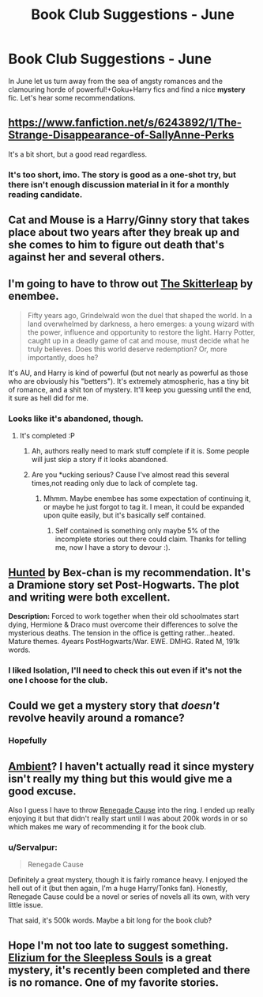 #+TITLE: Book Club Suggestions - June

* Book Club Suggestions - June
:PROPERTIES:
:Author: denarii
:Score: 6
:DateUnix: 1401053525.0
:DateShort: 2014-May-26
:FlairText: Request
:END:
In June let us turn away from the sea of angsty romances and the clamouring horde of powerful!+Goku+Harry fics and find a nice *mystery* fic. Let's hear some recommendations.


** [[https://www.fanfiction.net/s/6243892/1/The-Strange-Disappearance-of-SallyAnne-Perks]]

It's a bit short, but a good read regardless.
:PROPERTIES:
:Score: 6
:DateUnix: 1401097605.0
:DateShort: 2014-May-26
:END:

*** It's too short, imo. The story is good as a one-shot try\experiment, but there isn't enough discussion material in it for a monthly reading candidate.
:PROPERTIES:
:Author: OutOfNiceUsernames
:Score: 1
:DateUnix: 1401135874.0
:DateShort: 2014-May-27
:END:


** Cat and Mouse is a Harry/Ginny story that takes place about two years after they break up and she comes to him to figure out death that's against her and several others.
:PROPERTIES:
:Author: LeisureSuiteLarry
:Score: 3
:DateUnix: 1401072742.0
:DateShort: 2014-May-26
:END:


** I'm going to have to throw out [[https://www.fanfiction.net/s/5150093/1/The-Skitterleap][The Skitterleap]] by enembee.

#+begin_quote
  Fifty years ago, Grindelwald won the duel that shaped the world. In a land overwhelmed by darkness, a hero emerges: a young wizard with the power, influence and opportunity to restore the light. Harry Potter, caught up in a deadly game of cat and mouse, must decide what he truly believes. Does this world deserve redemption? Or, more importantly, does he?
#+end_quote

It's AU, and Harry is kind of powerful (but not nearly as powerful as those who are obviously his "betters"). It's extremely atmospheric, has a tiny bit of romance, and a shit ton of mystery. It'll keep you guessing until the end, it sure as hell did for me.
:PROPERTIES:
:Author: Servalpur
:Score: 2
:DateUnix: 1401133830.0
:DateShort: 2014-May-27
:END:

*** Looks like it's abandoned, though.
:PROPERTIES:
:Author: denarii
:Score: 1
:DateUnix: 1401134321.0
:DateShort: 2014-May-27
:END:

**** It's completed :P
:PROPERTIES:
:Author: Servalpur
:Score: 2
:DateUnix: 1401134508.0
:DateShort: 2014-May-27
:END:

***** Ah, authors really need to mark stuff complete if it is. Some people will just skip a story if it looks abandoned.
:PROPERTIES:
:Author: denarii
:Score: 2
:DateUnix: 1401145176.0
:DateShort: 2014-May-27
:END:


***** Are you *ucking serious? Cause I've almost read this several times,not reading only due to lack of complete tag.
:PROPERTIES:
:Author: padawan314
:Score: 1
:DateUnix: 1401546346.0
:DateShort: 2014-May-31
:END:

****** Mhmm. Maybe enembee has some expectation of continuing it, or maybe he just forgot to tag it. I mean, it could be expanded upon quite easily, but it's basically self contained.
:PROPERTIES:
:Author: Servalpur
:Score: 1
:DateUnix: 1401546474.0
:DateShort: 2014-May-31
:END:

******* Self contained is something only maybe 5% of the incomplete stories out there could claim. Thanks for telling me, now I have a story to devour :).
:PROPERTIES:
:Author: padawan314
:Score: 1
:DateUnix: 1401547302.0
:DateShort: 2014-May-31
:END:


** [[https://www.fanfiction.net/s/5853767/1/Hunted][Hunted]] by Bex-chan is my recommendation. It's a Dramione story set Post-Hogwarts. The plot and writing were both excellent.

*Description:* Forced to work together when their old schoolmates start dying, Hermione & Draco must overcome their differences to solve the mysterious deaths. The tension in the office is getting rather...heated. Mature themes. 4years PostHogwarts/War. EWE. DMHG. Rated M, 191k words.
:PROPERTIES:
:Author: Dimplz
:Score: 2
:DateUnix: 1401067019.0
:DateShort: 2014-May-26
:END:

*** I liked Isolation, I'll need to check this out even if it's not the one I choose for the club.
:PROPERTIES:
:Author: denarii
:Score: 1
:DateUnix: 1401067420.0
:DateShort: 2014-May-26
:END:


** Could we get a mystery story that /doesn't/ revolve heavily around a romance?
:PROPERTIES:
:Author: LeLapinBlanc
:Score: 2
:DateUnix: 1401127963.0
:DateShort: 2014-May-26
:END:

*** Hopefully
:PROPERTIES:
:Author: denarii
:Score: 2
:DateUnix: 1401128232.0
:DateShort: 2014-May-26
:END:


** [[https://www.fanfiction.net/s/5460511/1/Ambient][Ambient]]? I haven't actually read it since mystery isn't really my thing but this would give me a good excuse.

Also I guess I have to throw [[https://www.fanfiction.net/s/4714715/1/Renegade-Cause][Renegade Cause]] into the ring. I ended up really enjoying it but that didn't really start until I was about 200k words in or so which makes me wary of recommending it for the book club.
:PROPERTIES:
:Author: AGrainOfDust
:Score: 1
:DateUnix: 1401091353.0
:DateShort: 2014-May-26
:END:

*** u/Servalpur:
#+begin_quote
  Renegade Cause
#+end_quote

Definitely a great mystery, though it is fairly romance heavy. I enjoyed the hell out of it (but then again, I'm a huge Harry/Tonks fan). Honestly, Renegade Cause could be a novel or series of novels all its own, with very little issue.

That said, it's 500k words. Maybe a bit long for the book club?
:PROPERTIES:
:Author: Servalpur
:Score: 1
:DateUnix: 1401135505.0
:DateShort: 2014-May-27
:END:


** Hope I'm not too late to suggest something. [[https://www.fanfiction.net/s/7713063/1/Elizium-for-the-Sleepless-Souls][Elizium for the Sleepless Souls]] is a great mystery, it's recently been completed and there is no romance. One of my favorite stories.
:PROPERTIES:
:Author: AGrainOfDust
:Score: 1
:DateUnix: 1401536021.0
:DateShort: 2014-May-31
:END:
